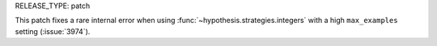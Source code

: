 RELEASE_TYPE: patch

This patch fixes a rare internal error when using :func:`~hypothesis.strategies.integers` with a high ``max_examples`` setting (:issue:`3974`).
